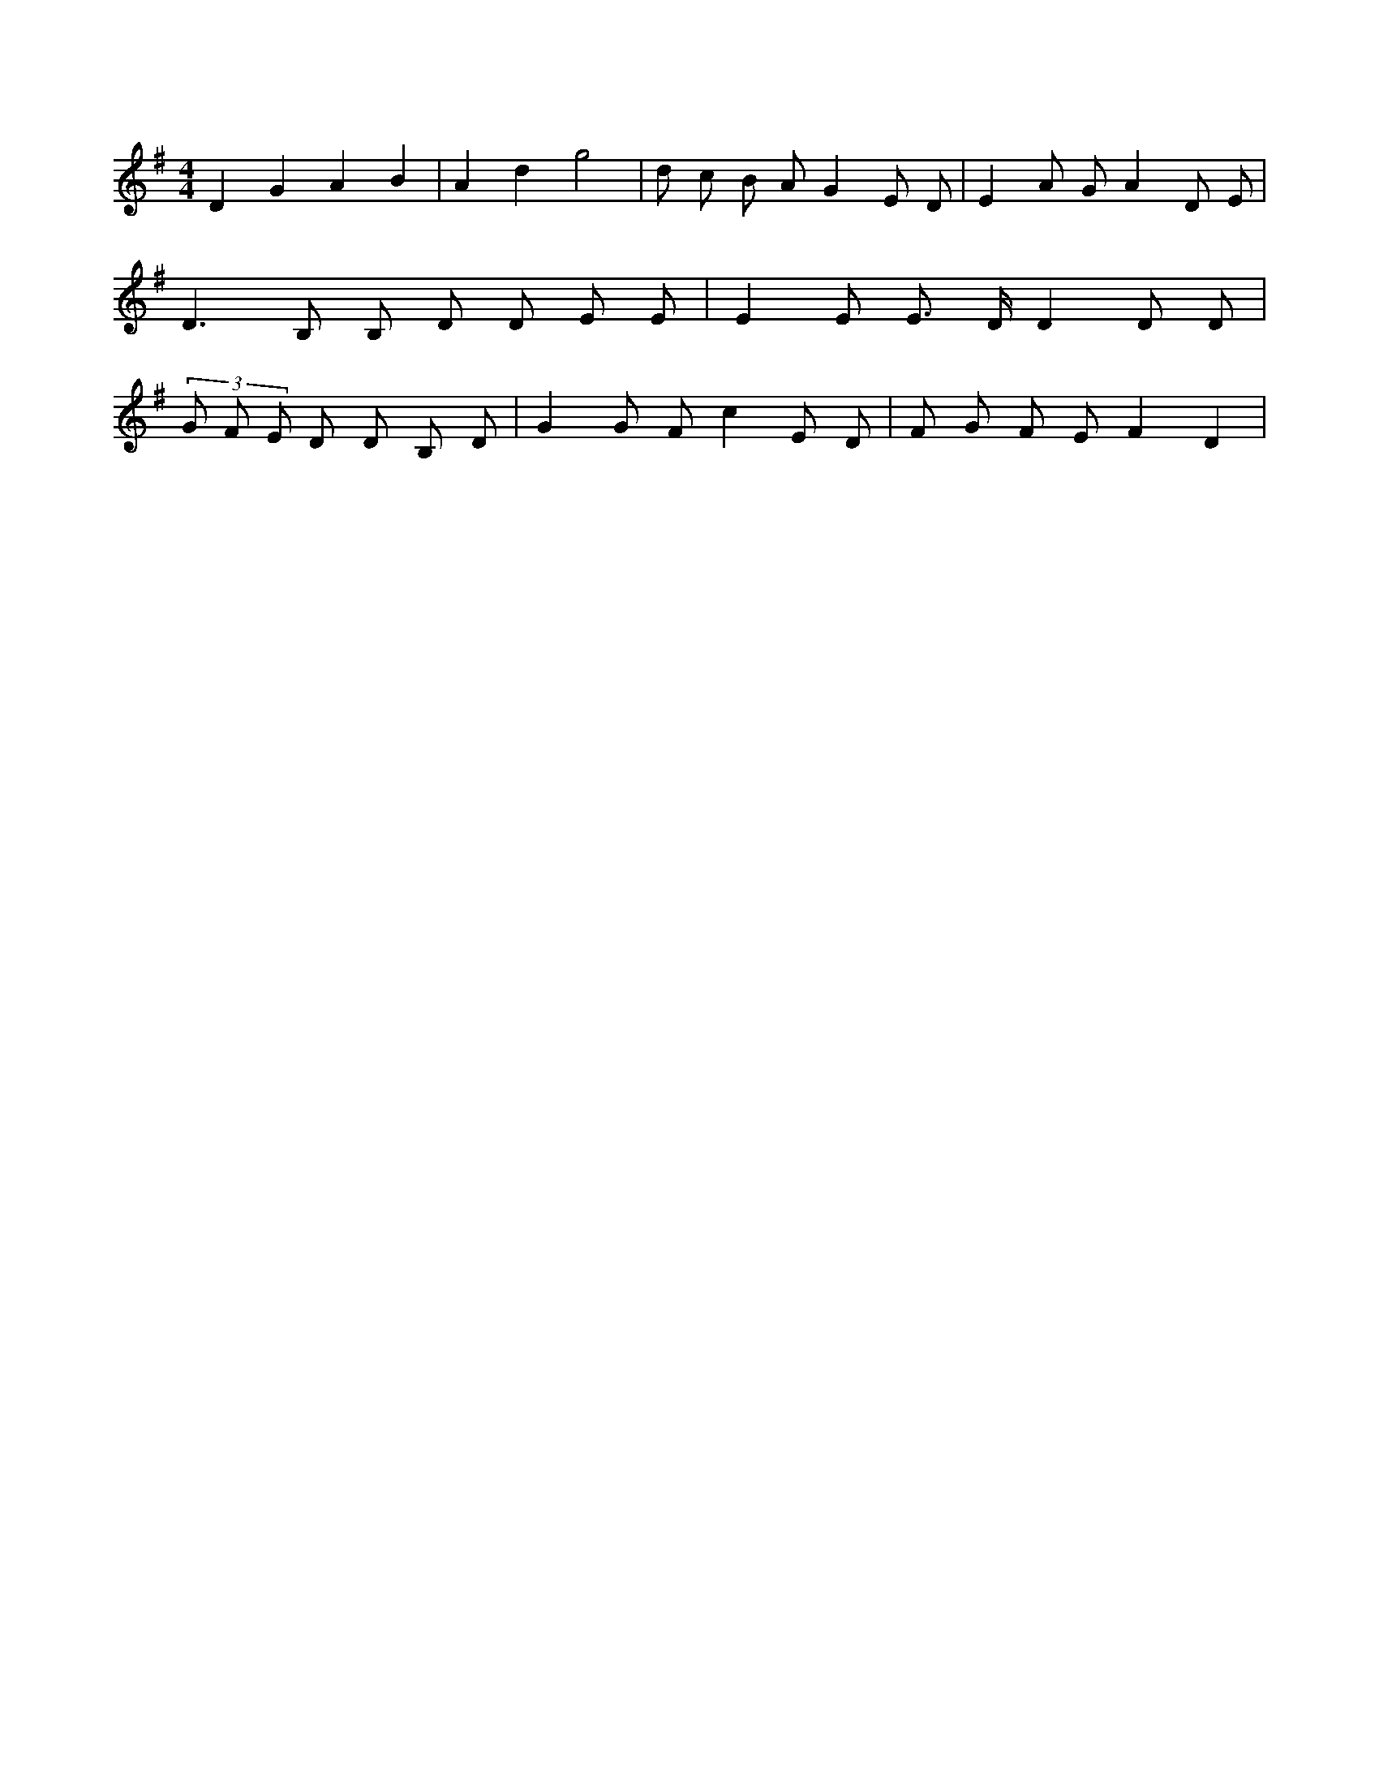 X:519
L:1/8
M:4/4
K:Gclef
D2 G2 A2 B2 | A2 d2 g4 | d c B A G2 E D | E2 A G A2 D E | D3 B, B, D D E E | E2 E E > D D2 D D | (3 G F E D D B, D | G2 G F c2 E D | F G F E F2 D2 |
